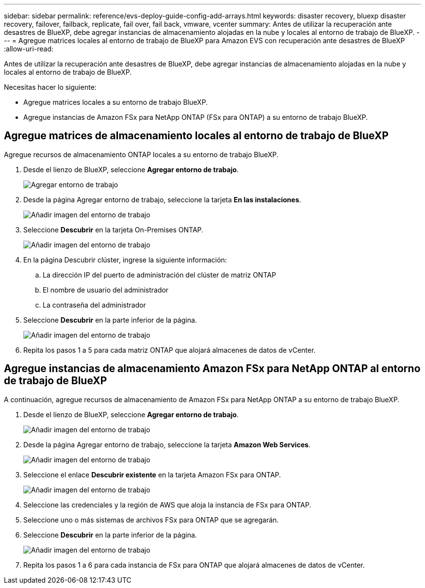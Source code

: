 ---
sidebar: sidebar 
permalink: reference/evs-deploy-guide-config-add-arrays.html 
keywords: disaster recovery, bluexp disaster recovery, failover, failback, replicate, fail over, fail back, vmware, vcenter 
summary: Antes de utilizar la recuperación ante desastres de BlueXP, debe agregar instancias de almacenamiento alojadas en la nube y locales al entorno de trabajo de BlueXP. 
---
= Agregue matrices locales al entorno de trabajo de BlueXP para Amazon EVS con recuperación ante desastres de BlueXP
:allow-uri-read: 


[role="lead"]
Antes de utilizar la recuperación ante desastres de BlueXP, debe agregar instancias de almacenamiento alojadas en la nube y locales al entorno de trabajo de BlueXP.

Necesitas hacer lo siguiente:

* Agregue matrices locales a su entorno de trabajo BlueXP.
* Agregue instancias de Amazon FSx para NetApp ONTAP (FSx para ONTAP) a su entorno de trabajo BlueXP.




== Agregue matrices de almacenamiento locales al entorno de trabajo de BlueXP

Agregue recursos de almacenamiento ONTAP locales a su entorno de trabajo BlueXP.

. Desde el lienzo de BlueXP, seleccione *Agregar entorno de trabajo*.
+
image:evs-canvas-add-working-env-1.png["Agregar entorno de trabajo"]

. Desde la página Agregar entorno de trabajo, seleccione la tarjeta *En las instalaciones*.
+
image:evs-canvas-add-working-env-2.png["Añadir imagen del entorno de trabajo"]

. Seleccione *Descubrir* en la tarjeta On-Premises ONTAP.
+
image:evs-canvas-add-working-env-3.png["Añadir imagen del entorno de trabajo"]

. En la página Descubrir clúster, ingrese la siguiente información:
+
.. La dirección IP del puerto de administración del clúster de matriz ONTAP
.. El nombre de usuario del administrador
.. La contraseña del administrador


. Seleccione *Descubrir* en la parte inferior de la página.
+
image:evs-canvas-add-working-env-4-5.png["Añadir imagen del entorno de trabajo"]

. Repita los pasos 1 a 5 para cada matriz ONTAP que alojará almacenes de datos de vCenter.




== Agregue instancias de almacenamiento Amazon FSx para NetApp ONTAP al entorno de trabajo de BlueXP

A continuación, agregue recursos de almacenamiento de Amazon FSx para NetApp ONTAP a su entorno de trabajo BlueXP.

. Desde el lienzo de BlueXP, seleccione *Agregar entorno de trabajo*.
+
image:evs-canvas-add-working-env-1.png["Añadir imagen del entorno de trabajo"]

. Desde la página Agregar entorno de trabajo, seleccione la tarjeta *Amazon Web Services*.
+
image:evs-canvas-add-working-evs-2.png["Añadir imagen del entorno de trabajo"]

. Seleccione el enlace *Descubrir existente* en la tarjeta Amazon FSx para ONTAP.
+
image:evs-canvas-add-working-evs-3.png["Añadir imagen del entorno de trabajo"]

. Seleccione las credenciales y la región de AWS que aloja la instancia de FSx para ONTAP.
. Seleccione uno o más sistemas de archivos FSx para ONTAP que se agregarán.
. Seleccione *Descubrir* en la parte inferior de la página.
+
image:evs-needs-updates-canvas-add-working-evs-4-5.png["Añadir imagen del entorno de trabajo"]

. Repita los pasos 1 a 6 para cada instancia de FSx para ONTAP que alojará almacenes de datos de vCenter.

